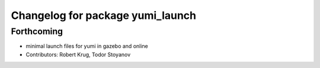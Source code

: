 ^^^^^^^^^^^^^^^^^^^^^^^^^^^^^^^^^
Changelog for package yumi_launch
^^^^^^^^^^^^^^^^^^^^^^^^^^^^^^^^^

Forthcoming
-----------
* minimal launch files for yumi in gazebo and online
* Contributors: Robert Krug, Todor Stoyanov
